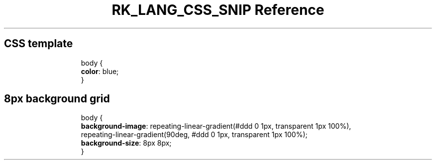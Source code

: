 .\" Automatically generated by Pandoc 3.6.3
.\"
.TH "RK_LANG_CSS_SNIP Reference" "" "" ""
.SH CSS template
.IP
.EX
body {
  \f[B]color\f[R]: blue;
}
.EE
.SH 8px background grid
.IP
.EX
body {
  \f[B]background\-image\f[R]: repeating\-linear\-gradient(#ddd 0 1px, transparent 1px 100%),
    repeating\-linear\-gradient(90deg, #ddd 0 1px, transparent 1px 100%);
  \f[B]background\-size\f[R]: 8px 8px;
}
.EE
